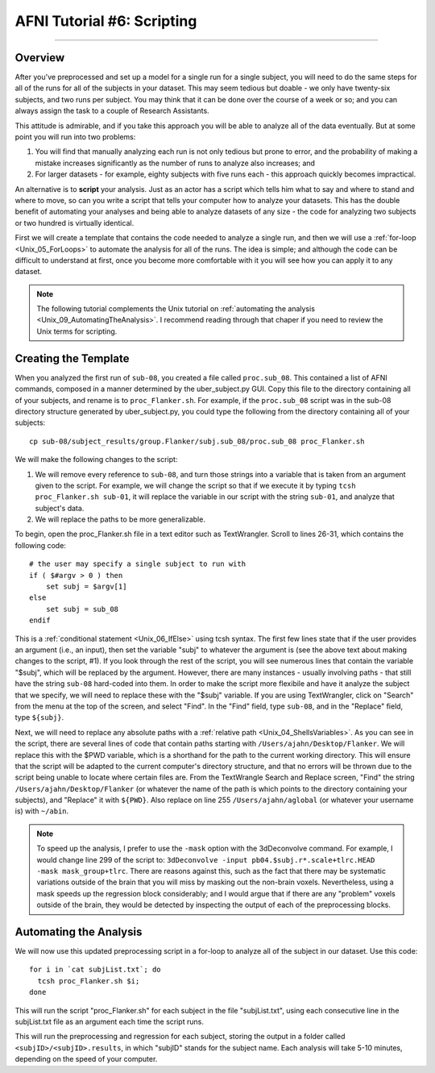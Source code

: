.. _AFNI_06_Scripting:

===========================
AFNI Tutorial #6: Scripting
===========================

----------

Overview
********

After you've preprocessed and set up a model for a single run for a single subject, you will need to do the same steps for all of the runs for all of the subjects in your dataset. This may seem tedious but doable - we only have twenty-six subjects, and two runs per subject. You may think that it can be done over the course of a week or so; and you can always assign the task to a couple of Research Assistants.

This attitude is admirable, and if you take this approach you will be able to analyze all of the data eventually. But at some point you will run into two problems:

1. You will find that manually analyzing each run is not only tedious but prone to error, and the probability of making a mistake increases significantly as the number of runs to analyze also increases; and

2. For larger datasets - for example, eighty subjects with five runs each - this approach quickly becomes impractical.

An alternative is to **script** your analysis. Just as an actor has a script which tells him what to say and where to stand and where to move, so can you write a script that tells your computer how to analyze your datasets. This has the double benefit of automating your analyses and being able to analyze datasets of any size - the code for analyzing two subjects or two hundred is virtually identical.

First we will create a template that contains the code needed to analyze a single run, and then we will use a :ref:`for-loop  <Unix_05_ForLoops>` to automate the analysis for all of the runs. The idea is simple; and although the code can be difficult to understand at first, once you become more comfortable with it you will see how you can apply it to any dataset.

.. note::

  The following tutorial complements the Unix tutorial on :ref:`automating the analysis <Unix_09_AutomatingTheAnalysis>`. I recommend reading through that chaper if you need to review the Unix terms for scripting.

Creating the Template
*******

When you analyzed the first run of ``sub-08``, you created a file called ``proc.sub_08``. This contained a list of AFNI commands, composed in a manner determined by the uber_subject.py GUI. Copy this file to the directory containing all of your subjects, and rename is to ``proc_Flanker.sh``. For example, if the ``proc.sub_08`` script was in the sub-08 directory structure generated by uber_subject.py, you could type the following from the directory containing all of your subjects:

::

  cp sub-08/subject_results/group.Flanker/subj.sub_08/proc.sub_08 proc_Flanker.sh
  
We will make the following changes to the script:

1. We will remove every reference to ``sub-08``, and turn those strings into a variable that is taken from an argument given to the script. For example, we will change the script so that if we execute it by typing ``tcsh proc_Flanker.sh sub-01``, it will replace the variable in our script with the string ``sub-01``, and analyze that subject's data.

2. We will replace the paths to be more generalizable.

To begin, open the proc_Flanker.sh file in a text editor such as TextWrangler. Scroll to lines 26-31, which contains the following code:

::

  # the user may specify a single subject to run with
  if ( $#argv > 0 ) then
      set subj = $argv[1]
  else
      set subj = sub_08
  endif
  
This is a :ref:`conditional statement <Unix_06_IfElse>` using tcsh syntax. The first few lines state that if the user provides an argument (i.e., an input), then set the variable "subj" to whatever the argument is (see the above text about making changes to the script, #1). If you look through the rest of the script, you will see numerous lines that contain the variable "$subj", which will be replaced by the argument. However, there are many instances - usually involving paths - that still have the string ``sub-08`` hard-coded into them. In order to make the script more flexibile and have it analyze the subject that we specify, we will need to replace these with the "$subj" variable. If you are using TextWrangler, click on "Search" from the menu at the top of the screen, and select "Find". In the "Find" field, type ``sub-08``, and in the "Replace" field, type ``${subj}``. 

Next, we will need to replace any absolute paths with a :ref:`relative path <Unix_04_ShellsVariables>`. As you can see in the script, there are several lines of code that contain paths starting with ``/Users/ajahn/Desktop/Flanker``. We will replace this with the $PWD variable, which is a shorthand for the path to the current working directory. This will ensure that the script will be adapted to the current computer's directory structure, and that no errors will be thrown due to the script being unable to locate where certain files are. From the TextWrangle Search and Replace screen, "Find" the string ``/Users/ajahn/Desktop/Flanker`` (or whatever the name of the path is which points to the directory containing your subjects), and "Replace" it with ``${PWD}``. Also replace on line 255 ``/Users/ajahn/aglobal`` (or whatever your username is) with ``~/abin``.

.. note::

  To speed up the analysis, I prefer to use the ``-mask`` option with the 3dDeconvolve command. For example, I would change line 299 of the script to: ``3dDeconvolve -input pb04.$subj.r*.scale+tlrc.HEAD  -mask mask_group+tlrc``.
  There are reasons against this, such as the fact that there may be systematic variations outside of the brain that you will miss by masking out the non-brain voxels. Nevertheless, using a mask speeds up the regression block considerably; and I would argue that if there are any "problem" voxels outside of the brain, they would be detected by inspecting the output of each of the preprocessing blocks.

Automating the Analysis
***********************

We will now use this updated preprocessing script in a for-loop to analyze all of the subject in our dataset. Use this code:

::

  for i in `cat subjList.txt`; do
    tcsh proc_Flanker.sh $i;
  done
  
This will run the script "proc_Flanker.sh" for each subject in the file "subjList.txt", using each consecutive line in the subjList.txt file as an argument each time the script runs.


This will run the preprocessing and regression for each subject, storing the output in a folder called ``<subjID>/<subjID>.results``, in which "subjID" stands for the subject name. Each analysis will take 5-10 minutes, depending on the speed of your computer.
